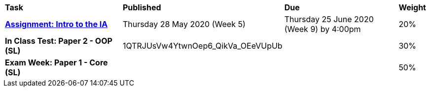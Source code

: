[cols="5,4,5,1"]
|===

^|*Task*
^|*Published*
^|*Due*
^|*Weight*

{set:cellbgcolor:white}
.^|*https://drive.google.com/open?id=1kEKsWYAy087c_0G0do5LhYMokMrHO4v4RON_amBqLxs[Assignment: Intro to the IA^]*
.^|Thursday 28 May 2020 (Week 5)
.^|Thursday 25 June 2020 (Week 9) by 4:00pm
^.^|20%

.^|*In Class Test: Paper 2 - OOP (SL)*
.^|1QTRJUsVw4YtwnOep6_QikVa_OEeVUpUb
.^|
^.^|30%

.^|*Exam Week: Paper 1 - Core (SL)*
.^|
.^|
^.^|50%

|===
